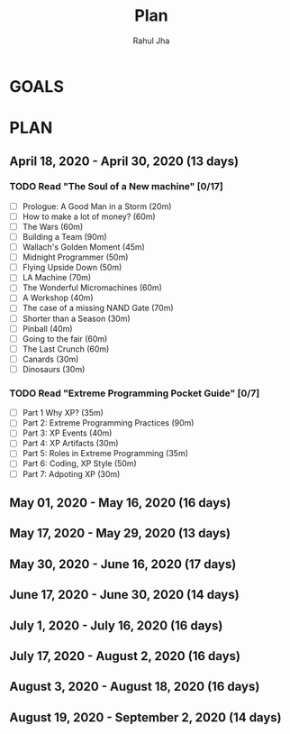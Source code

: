 #+TITLE: Plan
#+AUTHOR: Rahul Jha
#+EMAIL: rj722@protonmail.com
#+TAGS: READ

* GOALS
  


* PLAN
** April     18, 2020 - April     30, 2020 (13 days)
   :PROPERTIES:
   :wpd-RJ722: 2
   :END:
*** TODO Read "The Soul of a New machine" [0/17]
    :PROPERTIES:
    :ESTIMATED: 16
    :ACTUAL:
    :OWNER: RJ722
    :ID: READ.1587148252
    :TASKID: READ.1587148252
    :END:
    - [ ] Prologue: A Good Man in a Storm (20m)
    - [ ] How to make a lot of money? (60m)
    - [ ] The Wars (60m)
    - [ ] Building a Team (90m)
    - [ ] Wallach's Golden Moment (45m)
    - [ ] Midnight Programmer (50m)
    - [ ] Flying Upside Down (50m)
    - [ ] LA Machine (70m)
    - [ ] The Wonderful Micromachines (60m)
    - [ ] A Workshop (40m)
    - [ ] The case of a missing NAND Gate (70m)
    - [ ] Shorter than a Season (30m)
    - [ ] Pinball (40m)
    - [ ] Going to the fair (60m)
    - [ ] The Last Crunch (60m)
    - [ ] Canards (30m)
    - [ ] Dinosaurs (30m)
*** TODO Read "Extreme Programming Pocket Guide" [0/7]
   :PROPERTIES:
   :ESTIMATED: 6
   :ACTUAL:
   :OWNER: RJ722
   :ID: READ.1587146047
   :TASKID: READ.1587146047
   :END:
    - [ ] Part 1 Why XP?                        (35m)
    - [ ] Part 2: Extreme Programming Practices (90m)
    - [ ] Part 3: XP Events                     (40m)
    - [ ] Part 4: XP Artifacts                  (30m)
    - [ ] Part 5: Roles in Extreme Programming  (35m)
    - [ ] Part 6: Coding, XP Style              (50m)
    - [ ] Part 7: Adpoting XP                   (30m)

** May       01, 2020 - May       16, 2020 (16 days)
** May       17, 2020 - May       29, 2020 (13 days)
** May       30, 2020 - June      16, 2020 (17 days)
** June      17, 2020 - June      30, 2020 (14 days)
** July       1, 2020 - July      16, 2020 (16 days)
** July      17, 2020 - August     2, 2020 (16 days)
** August     3, 2020 - August    18, 2020 (16 days)
** August    19, 2020 - September  2, 2020 (14 days)

 
